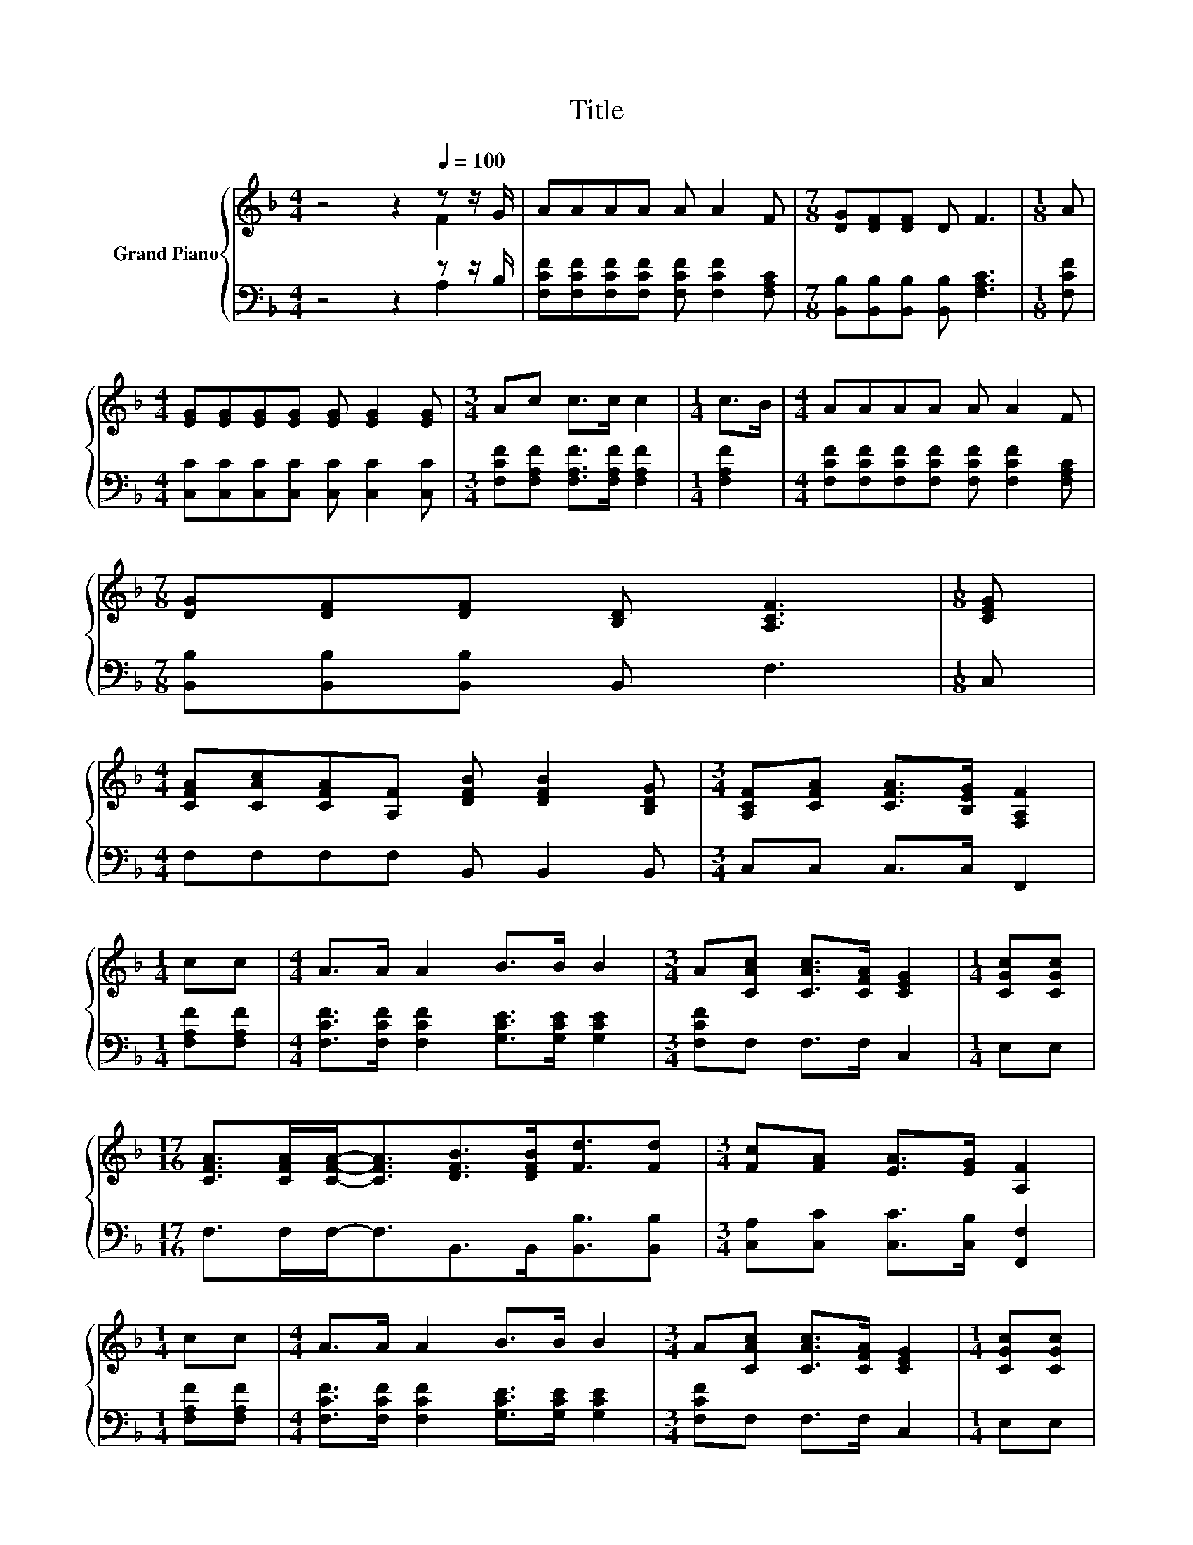 X:1
T:Title
%%score { ( 1 2 ) | ( 3 4 ) }
L:1/8
M:4/4
K:F
V:1 treble nm="Grand Piano"
V:2 treble 
V:3 bass 
V:4 bass 
V:1
 z4 z2[Q:1/4=100] z z/ G/ | AAAA A A2 F |[M:7/8] [DG][DF][DF] D F3 |[M:1/8] A | %4
[M:4/4] [EG][EG][EG][EG] [EG] [EG]2 [EG] |[M:3/4] Ac c>c c2 |[M:1/4] c>B |[M:4/4] AAAA A A2 F | %8
[M:7/8] [DG][DF][DF] [B,D] [A,CF]3 |[M:1/8] [CEG] | %10
[M:4/4] [CFA][CAc][CFA][A,F] [DFB] [DFB]2 [B,DG] |[M:3/4] [A,CF][CFA] [CFA]>[B,EG] [F,A,F]2 | %12
[M:1/4] cc |[M:4/4] A>A A2 B>B B2 |[M:3/4] A[CAc] [CAc]>[CFA] [CEG]2 |[M:1/4] [CGc][CGc] | %16
[M:17/16] [CFA]>[CFA][CFA]-<[CFA][DFB]>[DFB][Fd]3/2[Fd] |[M:3/4] [Fc][FA] [EA]>[EG] [A,F]2 | %18
[M:1/4] cc |[M:4/4] A>A A2 B>B B2 |[M:3/4] A[CAc] [CAc]>[CFA] [CEG]2 |[M:1/4] [CGc][CGc] | %22
[M:17/16] [CFA]>[CFA][CFA]-<[CFA][DFB]>[DFB][Fd]3/2[Fd] |[M:3/4] [Fc][FA] [EA]>[EG] [A,F]2 |] %24
V:2
 z4 z2 F2 | x8 |[M:7/8] x7 |[M:1/8] x |[M:4/4] x8 |[M:3/4] x6 |[M:1/4] x2 |[M:4/4] x8 |[M:7/8] x7 | %9
[M:1/8] x |[M:4/4] x8 |[M:3/4] x6 |[M:1/4] x2 |[M:4/4] x8 |[M:3/4] x6 |[M:1/4] x2 | %16
[M:17/16] x17/2 |[M:3/4] x6 |[M:1/4] x2 |[M:4/4] x8 |[M:3/4] x6 |[M:1/4] x2 |[M:17/16] x17/2 | %23
[M:3/4] x6 |] %24
V:3
 z4 z2 z z/ B,/ | [F,CF][F,CF][F,CF][F,CF] [F,CF] [F,CF]2 [F,A,C] | %2
[M:7/8] [B,,B,][B,,B,][B,,B,] [B,,B,] [F,A,C]3 |[M:1/8] [F,CF] | %4
[M:4/4] [C,C][C,C][C,C][C,C] [C,C] [C,C]2 [C,C] |[M:3/4] [F,CF][F,A,F] [F,A,F]>[F,A,F] [F,A,F]2 | %6
[M:1/4] [F,A,F]2 |[M:4/4] [F,CF][F,CF][F,CF][F,CF] [F,CF] [F,CF]2 [F,A,C] | %8
[M:7/8] [B,,B,][B,,B,][B,,B,] B,, F,3 |[M:1/8] C, |[M:4/4] F,F,F,F, B,, B,,2 B,, | %11
[M:3/4] C,C, C,>C, F,,2 |[M:1/4] [F,A,F][F,A,F] | %13
[M:4/4] [F,CF]>[F,CF] [F,CF]2 [G,CE]>[G,CE] [G,CE]2 |[M:3/4] [F,CF]F, F,>F, C,2 |[M:1/4] E,E, | %16
[M:17/16] F,>F,F,-<F,B,,>B,,[B,,B,]3/2[B,,B,] |[M:3/4] [C,A,][C,C] [C,C]>[C,B,] [F,,F,]2 | %18
[M:1/4] [F,A,F][F,A,F] |[M:4/4] [F,CF]>[F,CF] [F,CF]2 [G,CE]>[G,CE] [G,CE]2 | %20
[M:3/4] [F,CF]F, F,>F, C,2 |[M:1/4] E,E, |[M:17/16] F,>F,F,-<F,B,,>B,,[B,,B,]3/2[B,,B,] | %23
[M:3/4] [C,A,][C,C] [C,C]>[C,B,] [F,,F,]2 |] %24
V:4
 z4 z2 A,2 | x8 |[M:7/8] x7 |[M:1/8] x |[M:4/4] x8 |[M:3/4] x6 |[M:1/4] x2 |[M:4/4] x8 | %8
[M:7/8] x7 |[M:1/8] x |[M:4/4] x8 |[M:3/4] x6 |[M:1/4] x2 |[M:4/4] x8 |[M:3/4] x6 |[M:1/4] x2 | %16
[M:17/16] x17/2 |[M:3/4] x6 |[M:1/4] x2 |[M:4/4] x8 |[M:3/4] x6 |[M:1/4] x2 |[M:17/16] x17/2 | %23
[M:3/4] x6 |] %24

